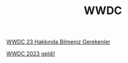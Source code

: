 #+TITLE: WWDC

[[file:../../news/wwdc23_hakkinda_bilmeniz_gerekenler.org][WWDC 23 Hakkında Bilmeniz Gerekenler]]

[[file:../../news/wwdc_2023_geldi.org][WWDC 2023 geldi!]]

